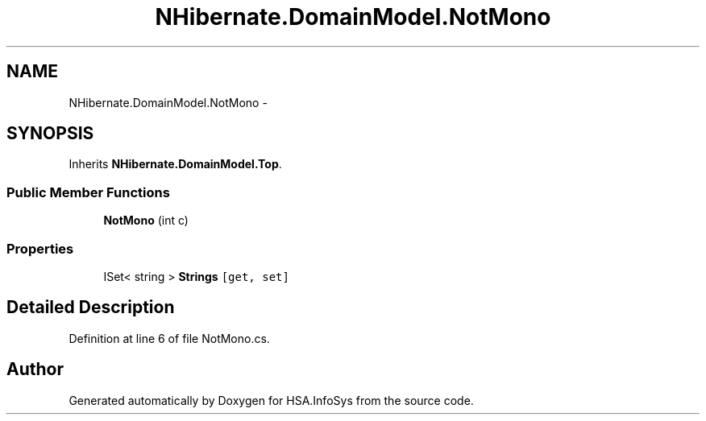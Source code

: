 .TH "NHibernate.DomainModel.NotMono" 3 "Fri Jul 5 2013" "Version 1.0" "HSA.InfoSys" \" -*- nroff -*-
.ad l
.nh
.SH NAME
NHibernate.DomainModel.NotMono \- 
.SH SYNOPSIS
.br
.PP
.PP
Inherits \fBNHibernate\&.DomainModel\&.Top\fP\&.
.SS "Public Member Functions"

.in +1c
.ti -1c
.RI "\fBNotMono\fP (int c)"
.br
.in -1c
.SS "Properties"

.in +1c
.ti -1c
.RI "ISet< string > \fBStrings\fP\fC [get, set]\fP"
.br
.in -1c
.SH "Detailed Description"
.PP 
Definition at line 6 of file NotMono\&.cs\&.

.SH "Author"
.PP 
Generated automatically by Doxygen for HSA\&.InfoSys from the source code\&.

